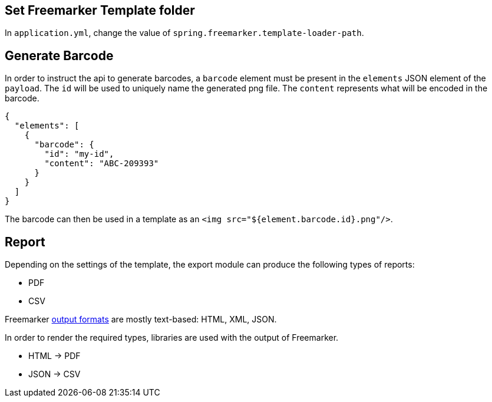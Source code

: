 
== Set Freemarker Template folder

In `application.yml`, change the value of `spring.freemarker.template-loader-path`.

== Generate Barcode

In order to instruct the api to generate barcodes, a `barcode` element must be present in the `elements` JSON element of the `payload`.
The `id` will be used to uniquely name the generated png file. The `content` represents what will be encoded in the barcode.
[source, json]
----
{
  "elements": [
    {
      "barcode": {
        "id": "my-id",
        "content": "ABC-209393"
      }
    }
  ]
}
----

The barcode can then be used in a template as an `<img src="${element.barcode.id}.png"/>`.


== Report

Depending on the settings of the template, the export module can produce the following types of reports:

* PDF
* CSV

Freemarker https://freemarker.apache.org/docs/dgui_misc_autoescaping.html[output formats] are mostly text-based: HTML, XML, JSON.

In order to render the required types, libraries are used with the output of Freemarker.

* HTML -> PDF
* JSON -> CSV

